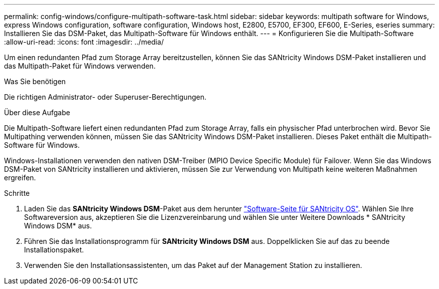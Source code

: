 ---
permalink: config-windows/configure-multipath-software-task.html 
sidebar: sidebar 
keywords: multipath software for Windows, express Windows configuration, software configuration, Windows host, E2800, E5700, EF300, EF600, E-Series, eseries 
summary: Installieren Sie das DSM-Paket, das Multipath-Software für Windows enthält. 
---
= Konfigurieren Sie die Multipath-Software
:allow-uri-read: 
:icons: font
:imagesdir: ../media/


[role="lead"]
Um einen redundanten Pfad zum Storage Array bereitzustellen, können Sie das SANtricity Windows DSM-Paket installieren und das Multipath-Paket für Windows verwenden.

.Was Sie benötigen
Die richtigen Administrator- oder Superuser-Berechtigungen.

.Über diese Aufgabe
Die Multipath-Software liefert einen redundanten Pfad zum Storage Array, falls ein physischer Pfad unterbrochen wird. Bevor Sie Multipathing verwenden können, müssen Sie das SANtricity Windows DSM-Paket installieren. Dieses Paket enthält die Multipath-Software für Windows.

Windows-Installationen verwenden den nativen DSM-Treiber (MPIO Device Specific Module) für Failover. Wenn Sie das Windows DSM-Paket von SANtricity installieren und aktivieren, müssen Sie zur Verwendung von Multipath keine weiteren Maßnahmen ergreifen.

.Schritte
. Laden Sie das *SANtricity Windows DSM*-Paket aus dem herunter https://mysupport.netapp.com/site/products/all/details/eseries-santricityos/downloads-tab["Software-Seite für SANtricity OS"^]. Wählen Sie Ihre Softwareversion aus, akzeptieren Sie die Lizenzvereinbarung und wählen Sie unter Weitere Downloads * SANtricity Windows DSM* aus.
. Führen Sie das Installationsprogramm für *SANtricity Windows DSM* aus. Doppelklicken Sie auf das zu beende Installationspaket.
. Verwenden Sie den Installationsassistenten, um das Paket auf der Management Station zu installieren.

